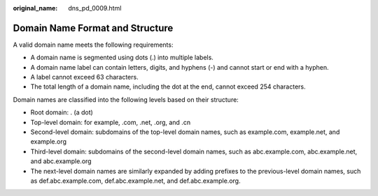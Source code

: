 :original_name: dns_pd_0009.html

.. _dns_pd_0009:

Domain Name Format and Structure
================================

A valid domain name meets the following requirements:

-  A domain name is segmented using dots (.) into multiple labels.
-  A domain name label can contain letters, digits, and hyphens (-) and cannot start or end with a hyphen.
-  A label cannot exceed 63 characters.
-  The total length of a domain name, including the dot at the end, cannot exceed 254 characters.

Domain names are classified into the following levels based on their structure:

-  Root domain: . (a dot)
-  Top-level domain: for example, .com, .net, .org, and .cn
-  Second-level domain: subdomains of the top-level domain names, such as example.com, example.net, and example.org
-  Third-level domain: subdomains of the second-level domain names, such as abc.example.com, abc.example.net, and abc.example.org
-  The next-level domain names are similarly expanded by adding prefixes to the previous-level domain names, such as def.abc.example.com, def.abc.example.net, and def.abc.example.org.

